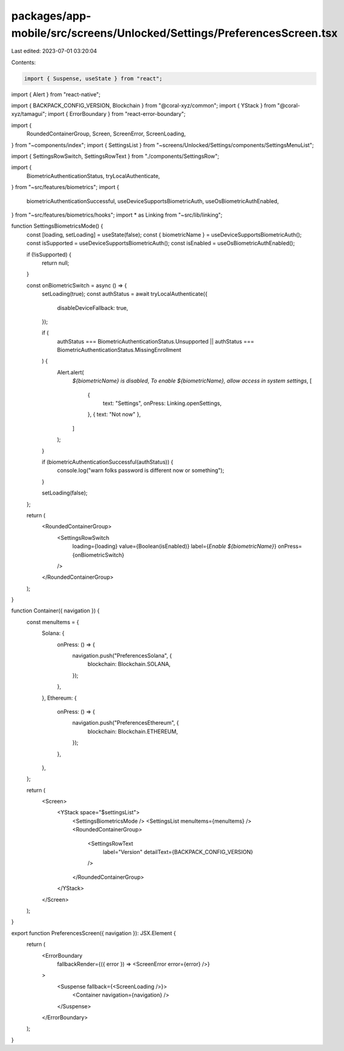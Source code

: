 packages/app-mobile/src/screens/Unlocked/Settings/PreferencesScreen.tsx
=======================================================================

Last edited: 2023-07-01 03:20:04

Contents:

.. code-block:: tsx

    import { Suspense, useState } from "react";
import { Alert } from "react-native";

import { BACKPACK_CONFIG_VERSION, Blockchain } from "@coral-xyz/common";
import { YStack } from "@coral-xyz/tamagui";
import { ErrorBoundary } from "react-error-boundary";

import {
  RoundedContainerGroup,
  Screen,
  ScreenError,
  ScreenLoading,
} from "~components/index";
import { SettingsList } from "~screens/Unlocked/Settings/components/SettingsMenuList";

import { SettingsRowSwitch, SettingsRowText } from "./components/SettingsRow";

import {
  BiometricAuthenticationStatus,
  tryLocalAuthenticate,
} from "~src/features/biometrics";
import {
  biometricAuthenticationSuccessful,
  useDeviceSupportsBiometricAuth,
  useOsBiometricAuthEnabled,
} from "~src/features/biometrics/hooks";
import * as Linking from "~src/lib/linking";

function SettingsBiometricsMode() {
  const [loading, setLoading] = useState(false);
  const { biometricName } = useDeviceSupportsBiometricAuth();
  const isSupported = useDeviceSupportsBiometricAuth();
  const isEnabled = useOsBiometricAuthEnabled();

  if (!isSupported) {
    return null;
  }

  const onBiometricSwitch = async () => {
    setLoading(true);
    const authStatus = await tryLocalAuthenticate({
      disableDeviceFallback: true,
    });

    if (
      authStatus === BiometricAuthenticationStatus.Unsupported ||
      authStatus === BiometricAuthenticationStatus.MissingEnrollment
    ) {
      Alert.alert(
        `${biometricName} is disabled`,
        `To enable ${biometricName}, allow access in system settings`,
        [
          {
            text: "Settings",
            onPress: Linking.openSettings,
          },
          { text: "Not now" },
        ]
      );
    }

    if (biometricAuthenticationSuccessful(authStatus)) {
      console.log("warn folks password is different now or something");
    }

    setLoading(false);
  };

  return (
    <RoundedContainerGroup>
      <SettingsRowSwitch
        loading={loading}
        value={Boolean(isEnabled)}
        label={`Enable ${biometricName}`}
        onPress={onBiometricSwitch}
      />
    </RoundedContainerGroup>
  );
}

function Container({ navigation }) {
  const menuItems = {
    Solana: {
      onPress: () => {
        navigation.push("PreferencesSolana", {
          blockchain: Blockchain.SOLANA,
        });
      },
    },
    Ethereum: {
      onPress: () => {
        navigation.push("PreferencesEthereum", {
          blockchain: Blockchain.ETHEREUM,
        });
      },
    },
  };

  return (
    <Screen>
      <YStack space="$settingsList">
        <SettingsBiometricsMode />
        <SettingsList menuItems={menuItems} />
        <RoundedContainerGroup>
          <SettingsRowText
            label="Version"
            detailText={BACKPACK_CONFIG_VERSION}
          />
        </RoundedContainerGroup>
      </YStack>
    </Screen>
  );
}

export function PreferencesScreen({ navigation }): JSX.Element {
  return (
    <ErrorBoundary
      fallbackRender={({ error }) => <ScreenError error={error} />}
    >
      <Suspense fallback={<ScreenLoading />}>
        <Container navigation={navigation} />
      </Suspense>
    </ErrorBoundary>
  );
}


